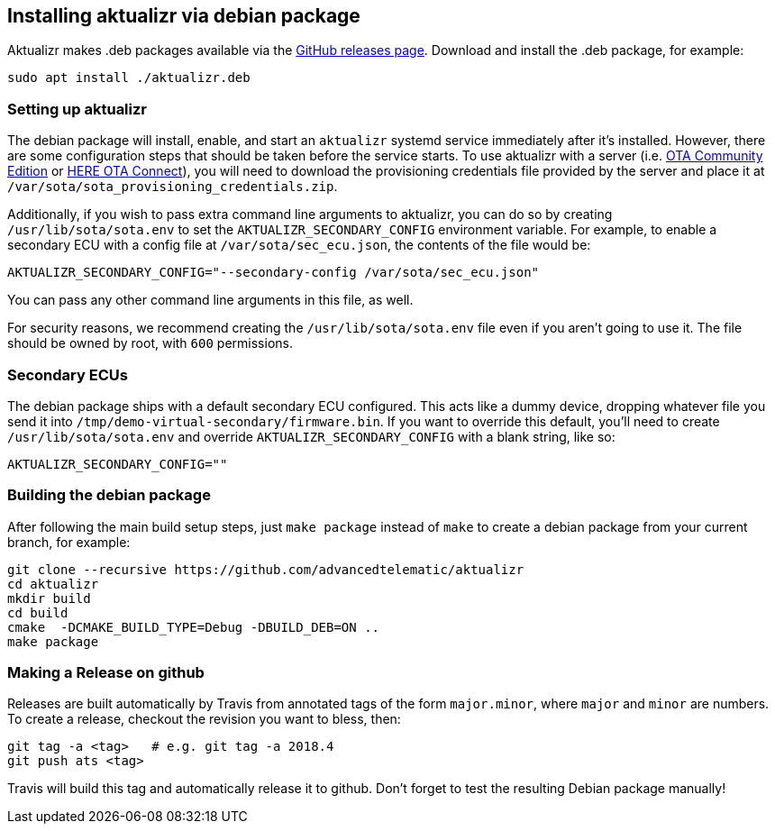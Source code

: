 == Installing aktualizr via debian package

Aktualizr makes .deb packages available via the https://github.com/advancedtelematic/aktualizr/releases[GitHub releases page]. Download and install the .deb package, for example:

----
sudo apt install ./aktualizr.deb
----

=== Setting up aktualizr

The debian package will install, enable, and start an `aktualizr` systemd service immediately after it's installed. However, there are some configuration steps that should be taken before the service starts. To use aktualizr with a server (i.e. https://github.com/advancedtelematic/ota-community-edition/[OTA Community Edition] or https://docs.atsgarage.com[HERE OTA Connect]), you will need to download the provisioning credentials file provided by the server and place it at `/var/sota/sota_provisioning_credentials.zip`.

Additionally, if you wish to pass extra command line arguments to aktualizr, you can do so by creating `/usr/lib/sota/sota.env` to set the `AKTUALIZR_SECONDARY_CONFIG` environment variable. For example, to enable a secondary ECU with a config file at `/var/sota/sec_ecu.json`, the contents of the file would be:

----
AKTUALIZR_SECONDARY_CONFIG="--secondary-config /var/sota/sec_ecu.json"
----

You can pass any other command line arguments in this file, as well.

For security reasons, we recommend creating the `/usr/lib/sota/sota.env` file even if you aren't going to use it. The file should be owned by root, with `600` permissions.

=== Secondary ECUs

The debian package ships with a default secondary ECU configured. This acts like a dummy device, dropping whatever file you send it into `/tmp/demo-virtual-secondary/firmware.bin`. If you want to override this default, you'll need to create `/usr/lib/sota/sota.env` and override `AKTUALIZR_SECONDARY_CONFIG` with a blank string, like so:

----
AKTUALIZR_SECONDARY_CONFIG=""
----

=== Building the debian package

After following the main build setup steps, just `make package` instead of `make` to create a debian package from your current branch, for example:

----
git clone --recursive https://github.com/advancedtelematic/aktualizr
cd aktualizr
mkdir build
cd build
cmake  -DCMAKE_BUILD_TYPE=Debug -DBUILD_DEB=ON ..
make package
----

=== Making a Release on github

Releases are built automatically by Travis from annotated tags of the form `major.minor`, where `major` and `minor` are numbers.  To create a release, checkout the revision you want to bless, then:

----
git tag -a <tag>   # e.g. git tag -a 2018.4
git push ats <tag>
----

Travis will build this tag and automatically release it to github.  Don't forget to test the resulting Debian package manually!
